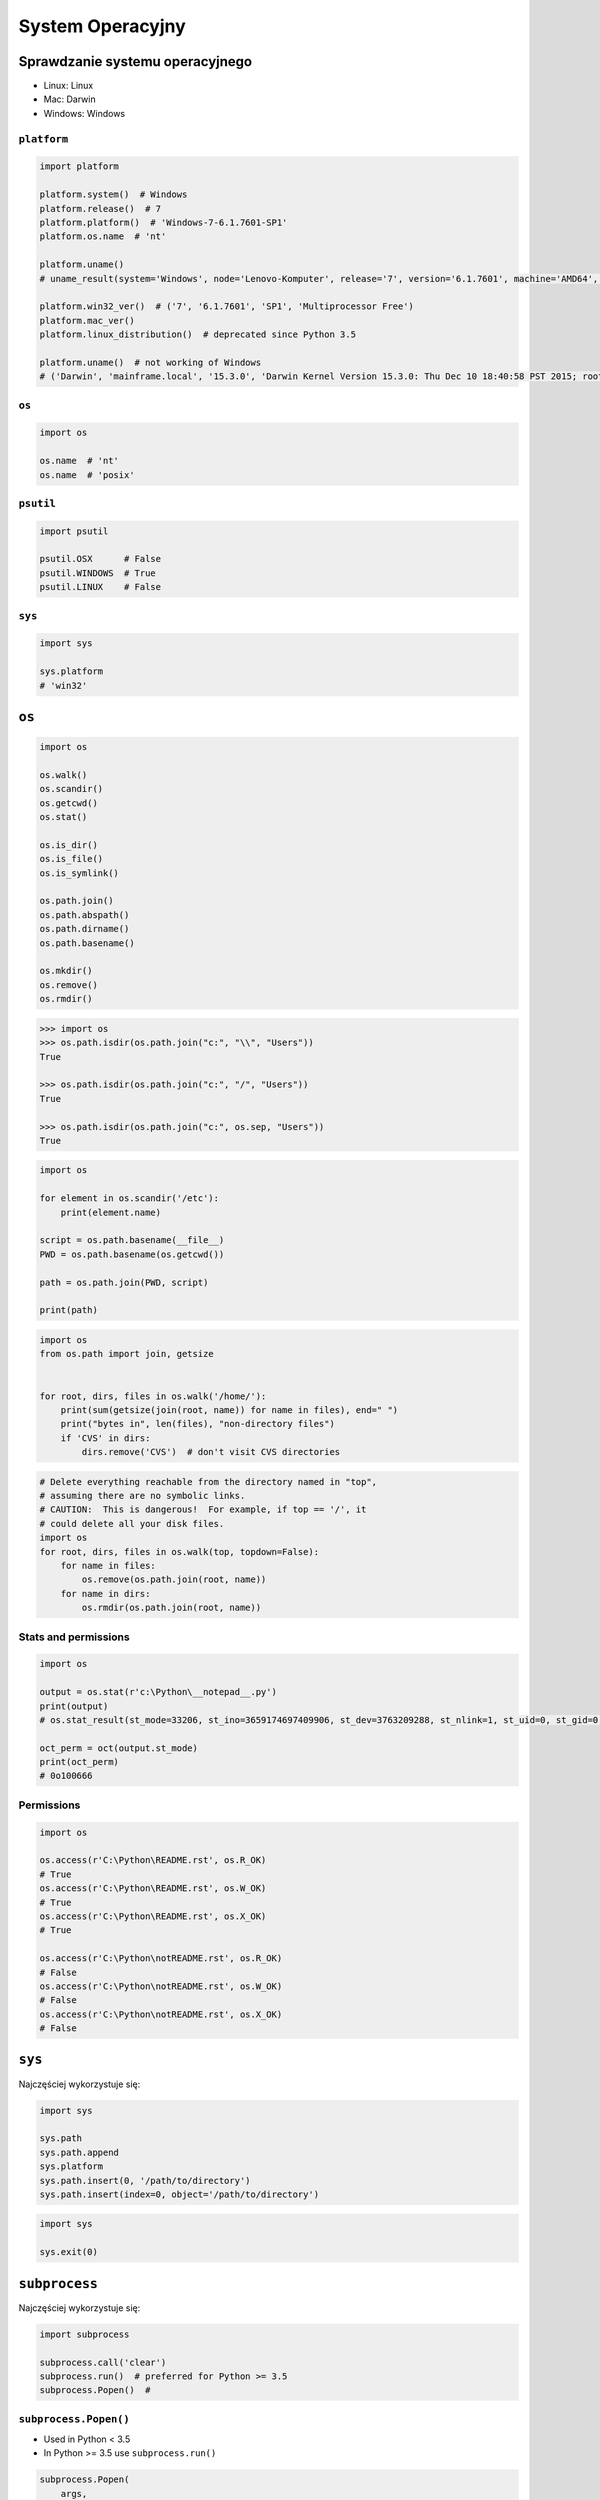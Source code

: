 *****************
System Operacyjny
*****************


Sprawdzanie systemu operacyjnego
================================
* Linux: Linux
* Mac: Darwin
* Windows: Windows

``platform``
------------
.. code-block:: python

    import platform

    platform.system()  # Windows
    platform.release()  # 7
    platform.platform()  # 'Windows-7-6.1.7601-SP1'
    platform.os.name  # 'nt'

    platform.uname()
    # uname_result(system='Windows', node='Lenovo-Komputer', release='7', version='6.1.7601', machine='AMD64', processor='Intel64 Family 6 Model 42 Stepping 7, GenuineIntel')

    platform.win32_ver()  # ('7', '6.1.7601', 'SP1', 'Multiprocessor Free')
    platform.mac_ver()
    platform.linux_distribution()  # deprecated since Python 3.5

    platform.uname()  # not working of Windows
    # ('Darwin', 'mainframe.local', '15.3.0', 'Darwin Kernel Version 15.3.0: Thu Dec 10 18:40:58 PST 2015; root:xnu-3248.30.4~1/RELEASE_X86_64', 'x86_64', 'i386')

``os``
------
.. code-block:: python

    import os

    os.name  # 'nt'
    os.name  # 'posix'

``psutil``
----------
.. code-block:: python

    import psutil

    psutil.OSX      # False
    psutil.WINDOWS  # True
    psutil.LINUX    # False

``sys``
-------
.. code-block:: python

    import sys

    sys.platform
    # 'win32'


``os``
======
.. code-block:: python

    import os

    os.walk()
    os.scandir()
    os.getcwd()
    os.stat()

    os.is_dir()
    os.is_file()
    os.is_symlink()

    os.path.join()
    os.path.abspath()
    os.path.dirname()
    os.path.basename()

    os.mkdir()
    os.remove()
    os.rmdir()

.. code-block:: python

    >>> import os
    >>> os.path.isdir(os.path.join("c:", "\\", "Users"))
    True

    >>> os.path.isdir(os.path.join("c:", "/", "Users"))
    True

    >>> os.path.isdir(os.path.join("c:", os.sep, "Users"))
    True

.. code-block:: python

    import os

    for element in os.scandir('/etc'):
        print(element.name)

    script = os.path.basename(__file__)
    PWD = os.path.basename(os.getcwd())

    path = os.path.join(PWD, script)

    print(path)

.. code-block:: python

    import os
    from os.path import join, getsize


    for root, dirs, files in os.walk('/home/'):
        print(sum(getsize(join(root, name)) for name in files), end=" ")
        print("bytes in", len(files), "non-directory files")
        if 'CVS' in dirs:
            dirs.remove('CVS')  # don't visit CVS directories

.. code-block:: python

    # Delete everything reachable from the directory named in "top",
    # assuming there are no symbolic links.
    # CAUTION:  This is dangerous!  For example, if top == '/', it
    # could delete all your disk files.
    import os
    for root, dirs, files in os.walk(top, topdown=False):
        for name in files:
            os.remove(os.path.join(root, name))
        for name in dirs:
            os.rmdir(os.path.join(root, name))

Stats and permissions
---------------------
.. code-block:: python

    import os

    output = os.stat(r'c:\Python\__notepad__.py')
    print(output)
    # os.stat_result(st_mode=33206, st_ino=3659174697409906, st_dev=3763209288, st_nlink=1, st_uid=0, st_gid=0, st_size=780, st_atime=1530775767, st_mtime=1530775767, st_ctime=1523261133)

    oct_perm = oct(output.st_mode)
    print(oct_perm)
    # 0o100666

Permissions
-----------
.. code-block:: python

    import os

    os.access(r'C:\Python\README.rst', os.R_OK)
    # True
    os.access(r'C:\Python\README.rst', os.W_OK)
    # True
    os.access(r'C:\Python\README.rst', os.X_OK)
    # True

    os.access(r'C:\Python\notREADME.rst', os.R_OK)
    # False
    os.access(r'C:\Python\notREADME.rst', os.W_OK)
    # False
    os.access(r'C:\Python\notREADME.rst', os.X_OK)
    # False


``sys``
=======

Najczęściej wykorzystuje się:

.. code-block:: python

    import sys

    sys.path
    sys.path.append
    sys.platform
    sys.path.insert(0, '/path/to/directory')
    sys.path.insert(index=0, object='/path/to/directory')

.. code-block:: python

    import sys

    sys.exit(0)


``subprocess``
==============

Najczęściej wykorzystuje się:

.. code-block:: python

    import subprocess

    subprocess.call('clear')
    subprocess.run()  # preferred for Python >= 3.5
    subprocess.Popen()  #

``subprocess.Popen()``
----------------------
* Used in Python < 3.5
* In Python >= 3.5 use ``subprocess.run()``

.. code-block:: python

    subprocess.Popen(
        args,
        stdin=None,
        stdout=None,
        stderr=None,
        shell=False,
        cwd=None,
        env=None,
        encoding=None,
        errors=None,
        # ... there are other, less commonly used parameters
    )

``subprocess.run()``
--------------------
* New in Python 3.5
* Preferred

.. code-block:: python

    subprocess.run(
        args,
        stdin=None,
        stdout=None,
        stderr=None,
        shell=False,
        timeout=None,  # important
        check=False,
        encoding=None
    )

``shell=True``
--------------

.. code-block:: python

    >>> import subprocess

    >>> subprocess.call('echo $HOME')
    Traceback (most recent call last):
    ...
    OSError: [Errno 2] No such file or directory


    >>> import subprocess
    >>> subprocess.call('echo $HOME', shell=True)
    /home/jose-jimenez
    0

Setting the shell argument to a true value causes subprocess to spawn an intermediate shell process, and tell it to run the command. In other words, using an intermediate shell means that variables, glob patterns, and other special shell features in the command string are processed before the command is run. Here, in the example, ``$HOME`` was processed before the echo command. Actually, this is the case of command with shell expansion while the command ``ls -l`` considered as a simple command.

.. note:: source: `Subprocess Module <https://stackoverflow.com/a/36299483/228517>`

Uruchamianie poleceń
--------------------
.. code-block:: python

    subprocess.run('ls -la /home')  # doesn't capture output

.. code-block:: python

    import subprocess

    cmd = 'dir ..'

    output = subprocess.run(
        cmd,
        timeout=2,
        stdout=subprocess.PIPE,
        stderr=subprocess.PIPE,
        encoding='utf-8')

    print(output.stdout)
    print(output.stderr)

.. code-block:: python

    import subprocess
    import shlex

    cmd = 'dir ..'

    output = subprocess.run(
        shlex.split(cmd),  # ['dir', '..']
        timeout=2,
        stdout=subprocess.PIPE,
        stderr=subprocess.PIPE,
        encoding='utf-8')

    print(output.stdout)
    print(output.stderr)



.. code-block:: python

    subprocess.run("exit 1", shell=True, check=True)
    # Traceback (most recent call last):
    #   ...
    # subprocess.CalledProcessError: Command 'exit 1' returned non-zero exit status 1

.. code-block:: python

    subprocess.run(["ls", "-l", "/dev/null"], stdout=subprocess.PIPE)
    # CompletedProcess(args=['ls', '-l', '/dev/null'], returncode=0,
    # stdout=b'crw-rw-rw- 1 root root 1, 3 Jan 23 16:23 /dev/null\n')

.. code-block:: python

    import subprocess
    import shlex

    cmd = 'ls -la'

    with subprocess.Popen(shlex.split(cmd), stdout=subprocess.PIPE) as proc:
        ret = proc.stdout.read()
        print(ret)

Timeout dla wykonywania poleceń
-------------------------------
.. code-block:: python

    import subprocess
    cmd = ['ping', 'nasa.gov']

    try:
        subprocess.run(cmd, timeout=5)
    except subprocess.TimeoutExpired:
        print('process ran too long')

Przechwytywanie outputu
-----------------------
.. code-block:: python

    import logging
    import subprocess
    import shlex


    def run(command, timeout=15, clear=True):

        if clear:
            subprocess.call('clear')

        logging.debug(f'Execute: {command}\n')

        result = subprocess.run(
            shlex.split(command),
            stdout=subprocess.PIPE,
            stderr=subprocess.PIPE,
            shell=True,
            timeout=timeout,
            encoding='utf-8')

        if result.stdout:
            logging.info(f'{result.stdout}')

        if result.stderr:
            logging.warning(f'{result.stderr}')

        return result

Parsowanie i sanityzacja argumentów
-----------------------------------

.. code-block:: python

    import shlex
    import subprocess

    command_line = input()
    # /bin/vikings -input eggs.txt -output "spam spam.txt" -cmd "echo '$MONEY'"

    args = shlex.split(command_line)
    print(args)
    # ['/bin/vikings', '-input', 'eggs.txt', '-output', 'spam spam.txt', '-cmd', "echo '$MONEY'"]

    p = subprocess.Popen(args) # Success!



``tempfile``
============

Creating temporary files
------------------------
.. code-block:: python

    import tempfile

    with tempfile.TemporaryFile() as file:
        file.write(b'Hello world!')
        file.seek(0)
        file.read()  # b'Hello world!'

    # file is now closed and removed

Creating temporary directories
------------------------------
.. code-block:: python

    with tempfile.TemporaryDirectory() as dir:
        print('created temporary directory', dir)

    # directory and contents have been removed


``io``
======
* ``io`` to biblioteka do obsługi strumienia wejściowego i wyjściowego
* StringIO jest wtedy traktowany jak plik wejściowy.

.. code-block:: python

    import io

    io.StringIO
    io.BytesIO

.. code-block:: python

    f = open("myfile.txt", "r", encoding="utf-8")
    f = io.StringIO("some initial text data")

.. code-block:: python

    f = open("myfile.jpg", "rb")
    f = io.BytesIO(b"some initial binary data: \x00\x01")

.. code-block:: python

    import io

    output = io.StringIO()
    output.write('First line.\n')
    print('Second line.', file=output)

    # Retrieve file contents -- this will be
    # 'First line.\nSecond line.\n'
    contents = output.getvalue()

    # Close object and discard memory buffer --
    # .getvalue() will now raise an exception.
    output.close()

.. code-block:: python

    b = io.BytesIO(b"abcdef")
    view = b.getbuffer()
    view[2:4] = b"56"
    b.getvalue()  # b'ab56ef'

``configparser``
================

Writing configuration
---------------------
.. code-block:: python

    import configparser

    config = configparser.ConfigParser()

    config['DEFAULT'] = {'ServerAliveInterval': '45',
                          'Compression': 'yes',
                          'CompressionLevel': '9'}

    config['bitbucket.org'] = {}
    config['bitbucket.org']['User'] = 'hg'
    config['topsecret.server.com'] = {}

    topsecret = config['topsecret.server.com']
    topsecret['Port'] = '50022'
    topsecret['ForwardX11'] = 'no'
    config['DEFAULT']['ForwardX11'] = 'yes'

    with open('example.ini', 'w') as configfile:
        config.write(configfile)

.. code-block:: ini

    [DEFAULT]
    ServerAliveInterval = 45
    Compression = yes
    CompressionLevel = 9
    ForwardX11 = yes

    [bitbucket.org]
    User = hg

    [topsecret.server.com]
    Port = 50022
    ForwardX11 = no

Reading configuration
---------------------
.. code-block:: python

    import configparser

    config = configparser.ConfigParser()

    config.read('example.ini')  # ['example.ini']
    config.sections()  # ['bitbucket.org', 'topsecret.server.com']

    'bitbucket.org' in config  # True
    'example.com' in config  # False

    config['bitbucket.org']['User']  # 'hg'
    config['DEFAULT']['Compression']  # 'yes'

    config.getboolean('BatchMode', fallback=True)  # True
    config.getfloat('DEFAULT', 'a_float', fallback=0.0)  # 0.0
    config.getint('DEFAULT', 'an_int', fallback=0)  # 0

    topsecret = config['topsecret.server.com']
    topsecret.get('ForwardX11', 'yes')  # 'no'
    topsecret.get('Port', 8000)  # '50022'


    for key in config['bitbucket.org']:  # 'bitbucket.org' has laso entries from DEFAULT
        print(key)

        # user
        # compressionlevel
        # serveraliveinterval
        # compression
        # forwardx11

Alternative syntax and using variables in config
------------------------------------------------
.. code-block:: ini

    [Common]
    home_dir: /Users
    library_dir: /Library
    system_dir: /System
    macports_dir: /opt/local

    [Frameworks]
    Python: 3.2
    path: ${Common:system_dir}/Library/Frameworks/

    [Arthur]
    nickname: Two Sheds
    last_name: Jackson
    my_dir: ${Common:home_dir}/twosheds
    my_pictures: ${my_dir}/Pictures
    python_dir: ${Frameworks:path}/Python/Versions/${Frameworks:Python}


Running commands in parallel across many hosts
==============================================
* https://linux.die.net/man/1/pssh

.. figure:: img/system-pssh-1.jpg
    :align: center
    :scale: 100%

.. figure:: img/system-pssh-2.jpg
    :align: center
    :scale: 100%

.. figure:: img/system-pssh-3.png
    :align: center
    :scale: 100%


Passwords and secrets
=====================
* UMASK
* Sticky bit
* setuid
* configparser

Python Executable
=================
* https://py2app.readthedocs.io/
* http://www.py2exe.org/
* http://www.pyinstaller.org/


Allegro Tipboard
================
* http://allegro.tech/tipboard/
* https://github.com/allegro/tipboard

Tipboard is a system for creating dashboards, written in JavaScript and Python. Its widgets ('tiles' in Tipboard's terminology) are completely separated from data sources, which provides great flexibility and relatively high degree of possible customizations.

Because of its intended target (displaying various data and statistics in your office), it is optimized for larger screens.

Similar projects: Geckoboard, Dashing.

.. code-block:: console

    $ pip install tipboard
    $ tipboard create_project my_test_dashboard
    $ tipboard runserver


Assignments
===========

Rekursywne przechodzenie i wykonywanie poleceń
----------------------------------------------
#. Sprawdź czy katalog "Python" już istnieje na pulpicie w Twoim systemie
#. Jeżeli nie istnieje to za pomocą ``os.mkdir()`` stwórz go w tym miejscu
#. Za pomocą ``subprocess.call()`` w tym katalogu stwórz plik ``README.rst`` i dodaj do niego tekst "Ehlo World"
#. Przeszukaj rekurencyjnie wszystkie katalogi na pulpicie
#. Znajdź wszystkie pliki ``README`` (z dowolnym rozszerzeniem)
#. Wyświetl ich zawartość za pomocą polecenia:

    * ``cat`` (macOS, Linux)
    * ``type`` (Windows)

#. Ścieżkę do powyższego pliku ``README`` skonstruuj za pomocą ``os.path.join()``
#. Ścieżka ma być względna w stosunku do pliku, który aktualnie jest uruchamiany
#. Jeżeli po przeszukaniu całego Pulpitu rekurencyjnie skrypt nie znajdzie pliku ``LICENSE.rst``, to ma rzucić informację ``logging.critical()`` i wyjść z kodem błędu ``1``.

:Podpowiedź:
    * Gdyby był problem ze znalezieniem pliku, a ścieżka jest poprawna to zastosuj ``shell=True``
    * ``os.walk()``
    * ``subprocess.run()``

:Co to zadanie sprawdza?:
    * Przeglądanie katalogów i algorytm przeszykiwania
    * Sanityzacja parametrów
    * Logowanie wydarzeń w programie
    * Uruchamianie poleceń w systemie
    * Przechwytywanie outputu poleceń
    * Kody błędów
    * Przechodzenie do katalogów
    * Ścieżki względne i bezwzględne
    * Łączenie ścieżek

Tree
----
Za pomocą znaków unicode: "┣━", "┗━" , "┃  " wygeneruj wynik przypominający wynik polecenia ``tree``.


.. code-block:: text

    root:.
    [.]
    ┣━[.idea]
    ┃  ┣━[scopes]
    ┃  ┃  ┗━scope_settings.xml
    ┃  ┣━.name
    ┃  ┣━Demo.iml
    ┃  ┣━encodings.xml
    ┃  ┣━misc.xml
    ┃  ┣━modules.xml
    ┃  ┣━vcs.xml
    ┃  ┗━workspace.xml
    ┣━[test1]
    ┃  ┗━test1.txt
    ┣━[test2]
    ┃  ┣━[test2-2]
    ┃  ┃  ┗━[test2-3]
    ┃  ┃      ┣━test2
    ┃  ┃      ┗━test2-3-1
    ┃  ┗━test2
    ┣━folder_tree_maker.py
    ┗━tree.py
